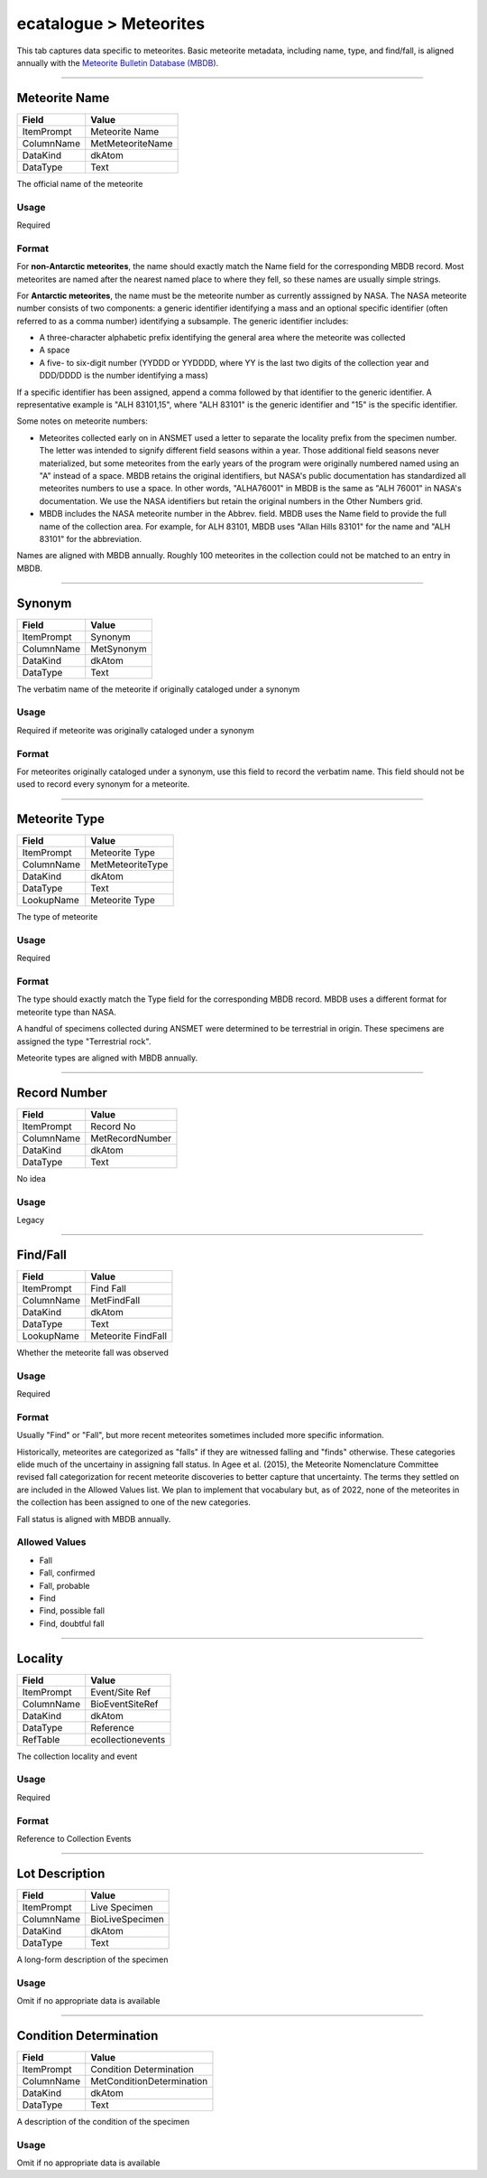 #######################
ecatalogue > Meteorites
#######################

This tab captures data specific to meteorites. Basic meteorite metadata,
including name, type, and find/fall, is aligned annually with the
`Meteorite Bulletin Database (MBDB)
<https://www.lpi.usra.edu/meteor/metbull.php>`_.

--------------------------------------------------------------------------------

.. _ecatalogue-meteorites-meteorite-details-meteorite-name:

**************
Meteorite Name
**************

+----------+----------------+
|Field     |Value           |
+==========+================+
|ItemPrompt|Meteorite Name  |
+----------+----------------+
|ColumnName|MetMeteoriteName|
+----------+----------------+
|DataKind  |dkAtom          |
+----------+----------------+
|DataType  |Text            |
+----------+----------------+

The official name of the meteorite

Usage
=====

Required

Format
======

For **non-Antarctic meteorites**, the name should exactly match the Name
field for the corresponding MBDB record. Most meteorites are named after
the nearest named place to where they fell, so these names are usually
simple strings.

For **Antarctic meteorites**, the name must be the meteorite number as
currently asssigned by NASA. The NASA meteorite number consists of two
components: a generic identifier identifying a mass and an optional
specific identifier (often referred to as a comma number) identifying a
subsample. The generic identifier includes:

* A three-character alphabetic prefix identifying the general area where
  the meteorite was collected
* A space
* A five- to six-digit number (YYDDD or YYDDDD, where YY is the last two
  digits of the collection year and DDD/DDDD is the number identifying a
  mass)


If a specific identifier has been assigned, append a comma followed by
that identifier to the generic identifier. A representative example is
"ALH 83101,15", where "ALH 83101" is the generic identifier and "15" is
the specific identifier.

Some notes on meteorite numbers:

* Meteorites collected early on in ANSMET used a letter to separate the
  locality prefix from the specimen number. The letter was intended to
  signify different field seasons within a year. Those additional field
  seasons never materialized, but some meteorites from the early years
  of the program were originally numbered named using an "A" instead of
  a space. MBDB retains the original identifiers, but NASA's public
  documentation has standardized all meteorites numbers to use a space.
  In other words, "ALHA76001" in MBDB is the same as "ALH 76001" in
  NASA's documentation. We use the NASA identifiers but retain the
  original numbers in the Other Numbers grid.
* MBDB includes the NASA meteorite number in the Abbrev. field. MBDB
  uses the Name field to provide the full name of the collection area.
  For example, for ALH 83101, MBDB uses "Allan Hills 83101" for the name
  and "ALH 83101" for the abbreviation.


Names are aligned with MBDB annually. Roughly 100 meteorites in the
collection could not be matched to an entry in MBDB.

--------------------------------------------------------------------------------

.. _ecatalogue-meteorites-meteorite-details-synonym:

*******
Synonym
*******

+----------+----------+
|Field     |Value     |
+==========+==========+
|ItemPrompt|Synonym   |
+----------+----------+
|ColumnName|MetSynonym|
+----------+----------+
|DataKind  |dkAtom    |
+----------+----------+
|DataType  |Text      |
+----------+----------+

The verbatim name of the meteorite if originally cataloged under a
synonym

Usage
=====

Required if meteorite was originally cataloged under a synonym

Format
======

For meteorites originally cataloged under a synonym, use this field to
record the verbatim name. This field should not be used to record every
synonym for a meteorite.

--------------------------------------------------------------------------------

.. _ecatalogue-meteorites-meteorite-details-meteorite-type:

**************
Meteorite Type
**************

+----------+----------------+
|Field     |Value           |
+==========+================+
|ItemPrompt|Meteorite Type  |
+----------+----------------+
|ColumnName|MetMeteoriteType|
+----------+----------------+
|DataKind  |dkAtom          |
+----------+----------------+
|DataType  |Text            |
+----------+----------------+
|LookupName|Meteorite Type  |
+----------+----------------+

The type of meteorite

Usage
=====

Required

Format
======

The type should exactly match the Type field for the corresponding MBDB
record. MBDB uses a different format for meteorite type than NASA.

A handful of specimens collected during ANSMET were determined to be
terrestrial in origin. These specimens are assigned the type
"Terrestrial rock".

Meteorite types  are aligned with MBDB annually.

--------------------------------------------------------------------------------

.. _ecatalogue-meteorites-meteorite-details-record-number:

*************
Record Number
*************

+----------+---------------+
|Field     |Value          |
+==========+===============+
|ItemPrompt|Record No      |
+----------+---------------+
|ColumnName|MetRecordNumber|
+----------+---------------+
|DataKind  |dkAtom         |
+----------+---------------+
|DataType  |Text           |
+----------+---------------+

No idea

Usage
=====

Legacy

--------------------------------------------------------------------------------

.. _ecatalogue-meteorites-meteorite-details-find-fall:

*********
Find/Fall
*********

+----------+------------------+
|Field     |Value             |
+==========+==================+
|ItemPrompt|Find Fall         |
+----------+------------------+
|ColumnName|MetFindFall       |
+----------+------------------+
|DataKind  |dkAtom            |
+----------+------------------+
|DataType  |Text              |
+----------+------------------+
|LookupName|Meteorite FindFall|
+----------+------------------+

Whether the meteorite fall was observed

Usage
=====

Required

Format
======

Usually "Find" or "Fall", but more recent meteorites sometimes included
more specific information.

Historically, meteorites are categorized as "falls" if they are
witnessed falling and "finds" otherwise. These categories elide much of
the uncertainy in assigning fall status. In Agee et al. (2015), the
Meteorite Nomenclature Committee revised fall categorization for recent
meteorite discoveries to better capture that uncertainty. The terms they
settled on are included in the Allowed Values list. We plan to implement
that vocabulary but, as of 2022, none of the meteorites in the
collection has been assigned to one of the new categories.

Fall status is aligned with MBDB annually.

Allowed Values
==============

* Fall
* Fall, confirmed
* Fall, probable
* Find
* Find, possible fall
* Find, doubtful fall

--------------------------------------------------------------------------------

.. _ecatalogue-meteorites-collection-details-locality:

********
Locality
********

+----------+-----------------+
|Field     |Value            |
+==========+=================+
|ItemPrompt|Event/Site Ref   |
+----------+-----------------+
|ColumnName|BioEventSiteRef  |
+----------+-----------------+
|DataKind  |dkAtom           |
+----------+-----------------+
|DataType  |Reference        |
+----------+-----------------+
|RefTable  |ecollectionevents|
+----------+-----------------+

The collection locality and event

Usage
=====

Required

Format
======

Reference to Collection Events

--------------------------------------------------------------------------------

.. _ecatalogue-meteorites-lot-description-lot-description:

***************
Lot Description
***************

+----------+---------------+
|Field     |Value          |
+==========+===============+
|ItemPrompt|Live Specimen  |
+----------+---------------+
|ColumnName|BioLiveSpecimen|
+----------+---------------+
|DataKind  |dkAtom         |
+----------+---------------+
|DataType  |Text           |
+----------+---------------+

A long-form description of the specimen

Usage
=====

Omit if no appropriate data is available

--------------------------------------------------------------------------------

.. _ecatalogue-meteorites-condition-determination-condition-determination:

***********************
Condition Determination
***********************

+----------+-------------------------+
|Field     |Value                    |
+==========+=========================+
|ItemPrompt|Condition Determination  |
+----------+-------------------------+
|ColumnName|MetConditionDetermination|
+----------+-------------------------+
|DataKind  |dkAtom                   |
+----------+-------------------------+
|DataType  |Text                     |
+----------+-------------------------+

A description of the condition of the specimen

Usage
=====

Omit if no appropriate data is available
